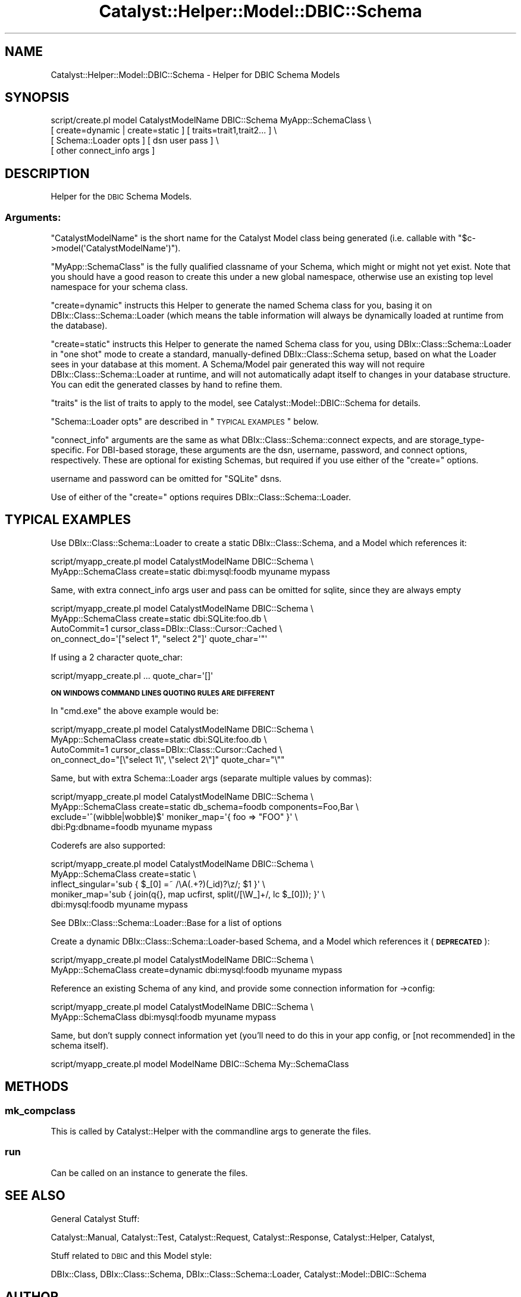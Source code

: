 .\" Automatically generated by Pod::Man 2.23 (Pod::Simple 3.14)
.\"
.\" Standard preamble:
.\" ========================================================================
.de Sp \" Vertical space (when we can't use .PP)
.if t .sp .5v
.if n .sp
..
.de Vb \" Begin verbatim text
.ft CW
.nf
.ne \\$1
..
.de Ve \" End verbatim text
.ft R
.fi
..
.\" Set up some character translations and predefined strings.  \*(-- will
.\" give an unbreakable dash, \*(PI will give pi, \*(L" will give a left
.\" double quote, and \*(R" will give a right double quote.  \*(C+ will
.\" give a nicer C++.  Capital omega is used to do unbreakable dashes and
.\" therefore won't be available.  \*(C` and \*(C' expand to `' in nroff,
.\" nothing in troff, for use with C<>.
.tr \(*W-
.ds C+ C\v'-.1v'\h'-1p'\s-2+\h'-1p'+\s0\v'.1v'\h'-1p'
.ie n \{\
.    ds -- \(*W-
.    ds PI pi
.    if (\n(.H=4u)&(1m=24u) .ds -- \(*W\h'-12u'\(*W\h'-12u'-\" diablo 10 pitch
.    if (\n(.H=4u)&(1m=20u) .ds -- \(*W\h'-12u'\(*W\h'-8u'-\"  diablo 12 pitch
.    ds L" ""
.    ds R" ""
.    ds C` ""
.    ds C' ""
'br\}
.el\{\
.    ds -- \|\(em\|
.    ds PI \(*p
.    ds L" ``
.    ds R" ''
'br\}
.\"
.\" Escape single quotes in literal strings from groff's Unicode transform.
.ie \n(.g .ds Aq \(aq
.el       .ds Aq '
.\"
.\" If the F register is turned on, we'll generate index entries on stderr for
.\" titles (.TH), headers (.SH), subsections (.SS), items (.Ip), and index
.\" entries marked with X<> in POD.  Of course, you'll have to process the
.\" output yourself in some meaningful fashion.
.ie \nF \{\
.    de IX
.    tm Index:\\$1\t\\n%\t"\\$2"
..
.    nr % 0
.    rr F
.\}
.el \{\
.    de IX
..
.\}
.\"
.\" Accent mark definitions (@(#)ms.acc 1.5 88/02/08 SMI; from UCB 4.2).
.\" Fear.  Run.  Save yourself.  No user-serviceable parts.
.    \" fudge factors for nroff and troff
.if n \{\
.    ds #H 0
.    ds #V .8m
.    ds #F .3m
.    ds #[ \f1
.    ds #] \fP
.\}
.if t \{\
.    ds #H ((1u-(\\\\n(.fu%2u))*.13m)
.    ds #V .6m
.    ds #F 0
.    ds #[ \&
.    ds #] \&
.\}
.    \" simple accents for nroff and troff
.if n \{\
.    ds ' \&
.    ds ` \&
.    ds ^ \&
.    ds , \&
.    ds ~ ~
.    ds /
.\}
.if t \{\
.    ds ' \\k:\h'-(\\n(.wu*8/10-\*(#H)'\'\h"|\\n:u"
.    ds ` \\k:\h'-(\\n(.wu*8/10-\*(#H)'\`\h'|\\n:u'
.    ds ^ \\k:\h'-(\\n(.wu*10/11-\*(#H)'^\h'|\\n:u'
.    ds , \\k:\h'-(\\n(.wu*8/10)',\h'|\\n:u'
.    ds ~ \\k:\h'-(\\n(.wu-\*(#H-.1m)'~\h'|\\n:u'
.    ds / \\k:\h'-(\\n(.wu*8/10-\*(#H)'\z\(sl\h'|\\n:u'
.\}
.    \" troff and (daisy-wheel) nroff accents
.ds : \\k:\h'-(\\n(.wu*8/10-\*(#H+.1m+\*(#F)'\v'-\*(#V'\z.\h'.2m+\*(#F'.\h'|\\n:u'\v'\*(#V'
.ds 8 \h'\*(#H'\(*b\h'-\*(#H'
.ds o \\k:\h'-(\\n(.wu+\w'\(de'u-\*(#H)/2u'\v'-.3n'\*(#[\z\(de\v'.3n'\h'|\\n:u'\*(#]
.ds d- \h'\*(#H'\(pd\h'-\w'~'u'\v'-.25m'\f2\(hy\fP\v'.25m'\h'-\*(#H'
.ds D- D\\k:\h'-\w'D'u'\v'-.11m'\z\(hy\v'.11m'\h'|\\n:u'
.ds th \*(#[\v'.3m'\s+1I\s-1\v'-.3m'\h'-(\w'I'u*2/3)'\s-1o\s+1\*(#]
.ds Th \*(#[\s+2I\s-2\h'-\w'I'u*3/5'\v'-.3m'o\v'.3m'\*(#]
.ds ae a\h'-(\w'a'u*4/10)'e
.ds Ae A\h'-(\w'A'u*4/10)'E
.    \" corrections for vroff
.if v .ds ~ \\k:\h'-(\\n(.wu*9/10-\*(#H)'\s-2\u~\d\s+2\h'|\\n:u'
.if v .ds ^ \\k:\h'-(\\n(.wu*10/11-\*(#H)'\v'-.4m'^\v'.4m'\h'|\\n:u'
.    \" for low resolution devices (crt and lpr)
.if \n(.H>23 .if \n(.V>19 \
\{\
.    ds : e
.    ds 8 ss
.    ds o a
.    ds d- d\h'-1'\(ga
.    ds D- D\h'-1'\(hy
.    ds th \o'bp'
.    ds Th \o'LP'
.    ds ae ae
.    ds Ae AE
.\}
.rm #[ #] #H #V #F C
.\" ========================================================================
.\"
.IX Title "Catalyst::Helper::Model::DBIC::Schema 3"
.TH Catalyst::Helper::Model::DBIC::Schema 3 "2010-07-24" "perl v5.12.1" "User Contributed Perl Documentation"
.\" For nroff, turn off justification.  Always turn off hyphenation; it makes
.\" way too many mistakes in technical documents.
.if n .ad l
.nh
.SH "NAME"
Catalyst::Helper::Model::DBIC::Schema \- Helper for DBIC Schema Models
.SH "SYNOPSIS"
.IX Header "SYNOPSIS"
.Vb 4
\&  script/create.pl model CatalystModelName DBIC::Schema MyApp::SchemaClass \e
\&    [ create=dynamic | create=static ] [ traits=trait1,trait2... ] \e
\&    [ Schema::Loader opts ] [ dsn user pass ] \e
\&    [ other connect_info args ]
.Ve
.SH "DESCRIPTION"
.IX Header "DESCRIPTION"
Helper for the \s-1DBIC\s0 Schema Models.
.SS "Arguments:"
.IX Subsection "Arguments:"
\&\f(CW\*(C`CatalystModelName\*(C'\fR is the short name for the Catalyst Model class
being generated (i.e. callable with \f(CW\*(C`$c\->model(\*(AqCatalystModelName\*(Aq)\*(C'\fR).
.PP
\&\f(CW\*(C`MyApp::SchemaClass\*(C'\fR is the fully qualified classname of your Schema,
which might or might not yet exist.  Note that you should have a good
reason to create this under a new global namespace, otherwise use an
existing top level namespace for your schema class.
.PP
\&\f(CW\*(C`create=dynamic\*(C'\fR instructs this Helper to generate the named Schema
class for you, basing it on DBIx::Class::Schema::Loader (which
means the table information will always be dynamically loaded at
runtime from the database).
.PP
\&\f(CW\*(C`create=static\*(C'\fR instructs this Helper to generate the named Schema
class for you, using DBIx::Class::Schema::Loader in \*(L"one shot\*(R"
mode to create a standard, manually-defined DBIx::Class::Schema
setup, based on what the Loader sees in your database at this moment.
A Schema/Model pair generated this way will not require
DBIx::Class::Schema::Loader at runtime, and will not automatically
adapt itself to changes in your database structure.  You can edit
the generated classes by hand to refine them.
.PP
\&\f(CW\*(C`traits\*(C'\fR is the list of traits to apply to the model, see
Catalyst::Model::DBIC::Schema for details.
.PP
\&\f(CW\*(C`Schema::Loader opts\*(C'\fR are described in \*(L"\s-1TYPICAL\s0 \s-1EXAMPLES\s0\*(R" below.
.PP
\&\f(CW\*(C`connect_info\*(C'\fR arguments are the same as what
DBIx::Class::Schema::connect expects, and are storage_type\-specific.
For DBI-based storage, these arguments are the dsn, username,
password, and connect options, respectively.  These are optional for
existing Schemas, but required if you use either of the \f(CW\*(C`create=\*(C'\fR
options.
.PP
username and password can be omitted for \f(CW\*(C`SQLite\*(C'\fR dsns.
.PP
Use of either of the \f(CW\*(C`create=\*(C'\fR options requires DBIx::Class::Schema::Loader.
.SH "TYPICAL EXAMPLES"
.IX Header "TYPICAL EXAMPLES"
Use DBIx::Class::Schema::Loader to create a static DBIx::Class::Schema,
and a Model which references it:
.PP
.Vb 2
\&  script/myapp_create.pl model CatalystModelName DBIC::Schema \e
\&    MyApp::SchemaClass create=static dbi:mysql:foodb myuname mypass
.Ve
.PP
Same, with extra connect_info args
user and pass can be omitted for sqlite, since they are always empty
.PP
.Vb 4
\&  script/myapp_create.pl model CatalystModelName DBIC::Schema \e
\&    MyApp::SchemaClass create=static dbi:SQLite:foo.db \e
\&    AutoCommit=1 cursor_class=DBIx::Class::Cursor::Cached \e
\&    on_connect_do=\*(Aq["select 1", "select 2"]\*(Aq quote_char=\*(Aq"\*(Aq
.Ve
.PP
If using a 2 character quote_char:
.PP
.Vb 1
\&  script/myapp_create.pl ... quote_char=\*(Aq[]\*(Aq
.Ve
.PP
\&\fB\s-1ON\s0 \s-1WINDOWS\s0 \s-1COMMAND\s0 \s-1LINES\s0 \s-1QUOTING\s0 \s-1RULES\s0 \s-1ARE\s0 \s-1DIFFERENT\s0\fR
.PP
In \f(CW\*(C`cmd.exe\*(C'\fR the above example would be:
.PP
.Vb 4
\&  script/myapp_create.pl model CatalystModelName DBIC::Schema \e
\&    MyApp::SchemaClass create=static dbi:SQLite:foo.db \e
\&    AutoCommit=1 cursor_class=DBIx::Class::Cursor::Cached \e
\&    on_connect_do="[\e"select 1\e", \e"select 2\e"]" quote_char="\e""
.Ve
.PP
Same, but with extra Schema::Loader args (separate multiple values by commas):
.PP
.Vb 4
\&  script/myapp_create.pl model CatalystModelName DBIC::Schema \e
\&    MyApp::SchemaClass create=static db_schema=foodb components=Foo,Bar \e
\&    exclude=\*(Aq^(wibble|wobble)$\*(Aq moniker_map=\*(Aq{ foo => "FOO" }\*(Aq \e
\&    dbi:Pg:dbname=foodb myuname mypass
.Ve
.PP
Coderefs are also supported:
.PP
.Vb 5
\&  script/myapp_create.pl model CatalystModelName DBIC::Schema \e
\&    MyApp::SchemaClass create=static \e
\&    inflect_singular=\*(Aqsub { $_[0] =~ /\eA(.+?)(_id)?\ez/; $1 }\*(Aq \e
\&    moniker_map=\*(Aqsub { join(q{}, map ucfirst, split(/[\eW_]+/, lc $_[0])); }\*(Aq \e
\&    dbi:mysql:foodb myuname mypass
.Ve
.PP
See DBIx::Class::Schema::Loader::Base for a list of options
.PP
Create a dynamic DBIx::Class::Schema::Loader\-based Schema,
and a Model which references it (\fB\s-1DEPRECATED\s0\fR):
.PP
.Vb 2
\&  script/myapp_create.pl model CatalystModelName DBIC::Schema \e
\&    MyApp::SchemaClass create=dynamic dbi:mysql:foodb myuname mypass
.Ve
.PP
Reference an existing Schema of any kind, and provide some connection information for \->config:
.PP
.Vb 2
\&  script/myapp_create.pl model CatalystModelName DBIC::Schema \e
\&    MyApp::SchemaClass dbi:mysql:foodb myuname mypass
.Ve
.PP
Same, but don't supply connect information yet (you'll need to do this
in your app config, or [not recommended] in the schema itself).
.PP
.Vb 1
\&  script/myapp_create.pl model ModelName DBIC::Schema My::SchemaClass
.Ve
.SH "METHODS"
.IX Header "METHODS"
.SS "mk_compclass"
.IX Subsection "mk_compclass"
This is called by Catalyst::Helper with the commandline args to generate the
files.
.SS "run"
.IX Subsection "run"
Can be called on an instance to generate the files.
.SH "SEE ALSO"
.IX Header "SEE ALSO"
General Catalyst Stuff:
.PP
Catalyst::Manual, Catalyst::Test, Catalyst::Request,
Catalyst::Response, Catalyst::Helper, Catalyst,
.PP
Stuff related to \s-1DBIC\s0 and this Model style:
.PP
DBIx::Class, DBIx::Class::Schema,
DBIx::Class::Schema::Loader, Catalyst::Model::DBIC::Schema
.SH "AUTHOR"
.IX Header "AUTHOR"
See \*(L"\s-1AUTHOR\s0\*(R" in Catalyst::Model::DBIC::Schema and
\&\*(L"\s-1CONTRIBUTORS\s0\*(R" in Catalyst::Model::DBIC::Schema.
.SH "COPYRIGHT"
.IX Header "COPYRIGHT"
See \*(L"\s-1COPYRIGHT\s0\*(R" in Catalyst::Model::DBIC::Schema.
.SH "LICENSE"
.IX Header "LICENSE"
This library is free software, you can redistribute it and/or modify
it under the same terms as Perl itself.
